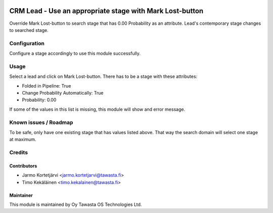 .. image:: https://img.shields.io/badge/licence-AGPL--3-blue.svg
   :target: http://www.gnu.org/licenses/agpl-3.0-standalone.html
   :alt: License: AGPL-3

=========================================================
CRM Lead - Use an appropriate stage with Mark Lost-button
=========================================================

Override Mark Lost-button to search stage that has 0.00 Probability as an
attribute. Lead's contemporary stage changes to searched stage.

Configuration
=============
Configure a stage accordingly to use this module successfully.

Usage
=====
Select a lead and click on Mark Lost-button.
There has to be a stage with these attributes:

- Folded in Pipeline: True
- Change Probability Automatically: True
- Probability: 0.00

If some of the values in this list is missing, this module will show and error
message.

Known issues / Roadmap
======================
To be safe, only have one existing stage that has values listed above. That way
the search domain will select one stage at maximum.

Credits
=======

Contributors
------------

* Jarmo Kortetjärvi <jarmo.kortetjarvi@tawasta.fi>
* Timo Kekäläinen <timo.kekalainen@tawasta.fi>

Maintainer
----------

.. image:: http://tawasta.fi/templates/tawastrap/images/logo.png
   :alt: Oy Tawasta OS Technologies Ltd.
   :target: http://tawasta.fi/

This module is maintained by Oy Tawasta OS Technologies Ltd.
